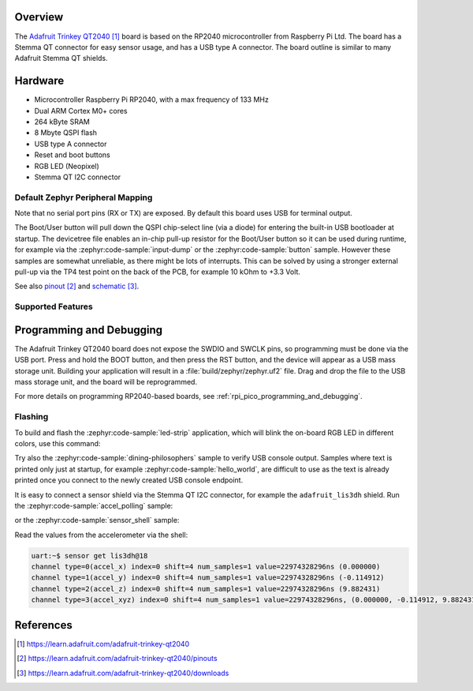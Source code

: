 .. zephyr:board:: adafruit_trinkey_qt2040

Overview
********

The `Adafruit Trinkey QT2040`_ board is based on the RP2040 microcontroller from Raspberry
Pi Ltd. The board has a Stemma QT connector for easy sensor usage, and has a USB type A connector.
The board outline is similar to many Adafruit Stemma QT shields.


Hardware
********

- Microcontroller Raspberry Pi RP2040, with a max frequency of 133 MHz
- Dual ARM Cortex M0+ cores
- 264 kByte SRAM
- 8 Mbyte QSPI flash
- USB type A connector
- Reset and boot buttons
- RGB LED (Neopixel)
- Stemma QT I2C connector


Default Zephyr Peripheral Mapping
=================================

.. rst-class:: rst-columns

    - Boot/User button: GPIO12
    - RGB LED: GPIO27
    - I2C0_SDA : GPIO16
    - I2C0_SCL : GPIO17

Note that no serial port pins (RX or TX) are exposed. By default this board
uses USB for terminal output.

The Boot/User button will pull down the QSPI chip-select line (via a diode) for entering
the built-in USB bootloader at startup. The devicetree file enables an in-chip pull-up
resistor for the Boot/User button so it can be used during runtime, for example
via the :zephyr:code-sample:`input-dump` or the :zephyr:code-sample:`button` sample.
However these samples are somewhat unreliable, as there might be lots of interrupts. This
can be solved by using a stronger external pull-up via the TP4 test point on the back of the PCB,
for example 10 kOhm to +3.3 Volt.

See also `pinout`_ and `schematic`_.


Supported Features
==================

.. zephyr:board-supported-hw::


Programming and Debugging
*************************

.. zephyr:board-supported-runners::

The Adafruit Trinkey QT2040 board does not expose the SWDIO and SWCLK pins, so programming
must be done via the USB port. Press and hold the BOOT button, and then press the RST button,
and the device will appear as a USB mass storage unit. Building your application will result
in a :file:`build/zephyr/zephyr.uf2` file. Drag and drop the file to the USB mass storage unit,
and the board will be reprogrammed.

For more details on programming RP2040-based boards, see :ref:`rpi_pico_programming_and_debugging`.


Flashing
========

To build and flash the :zephyr:code-sample:`led-strip` application, which will blink the
on-board RGB LED in different colors, use this command:

.. zephyr-app-commands::
   :zephyr-app: samples/drivers/led/led_strip
   :board: adafruit_trinkey_qt2040
   :goals: build flash

Try also the :zephyr:code-sample:`dining-philosophers` sample to verify USB console output.
Samples where text is printed only just at startup, for example :zephyr:code-sample:`hello_world`,
are difficult to use as the text is already printed once you connect to the newly created
USB console endpoint.

It is easy to connect a sensor shield via the Stemma QT I2C connector, for example
the ``adafruit_lis3dh`` shield. Run the :zephyr:code-sample:`accel_polling` sample:

.. zephyr-app-commands::
   :zephyr-app: samples/sensor/accel_polling/
   :board: adafruit_trinkey_qt2040
   :shield: adafruit_lis3dh
   :goals: build flash

or the :zephyr:code-sample:`sensor_shell` sample:

.. zephyr-app-commands::
   :zephyr-app: samples/sensor/sensor_shell/
   :board: adafruit_trinkey_qt2040
   :shield: adafruit_lis3dh
   :goals: build flash

Read the values from the accelerometer via the shell:

.. code-block:: console

    uart:~$ sensor get lis3dh@18
    channel type=0(accel_x) index=0 shift=4 num_samples=1 value=22974328296ns (0.000000)
    channel type=1(accel_y) index=0 shift=4 num_samples=1 value=22974328296ns (-0.114912)
    channel type=2(accel_z) index=0 shift=4 num_samples=1 value=22974328296ns (9.882431)
    channel type=3(accel_xyz) index=0 shift=4 num_samples=1 value=22974328296ns, (0.000000, -0.114912, 9.882431)


References
**********

.. target-notes::

.. _Adafruit Trinkey QT2040:
    https://learn.adafruit.com/adafruit-trinkey-qt2040

.. _pinout:
    https://learn.adafruit.com/adafruit-trinkey-qt2040/pinouts

.. _schematic:
    https://learn.adafruit.com/adafruit-trinkey-qt2040/downloads
